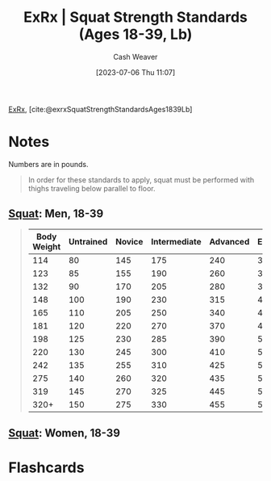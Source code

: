 :PROPERTIES:
:ROAM_REFS: [cite:@exrxSquatStrengthStandardsAges1839Lb]
:ID:       c4df15c4-fbdc-4de5-b072-cce83d5d76e3
:LAST_MODIFIED: [2023-07-06 Thu 11:08]
:END:
#+title:  ExRx | Squat Strength Standards (Ages 18-39, Lb)
#+hugo_custom_front_matter: :slug "c4df15c4-fbdc-4de5-b072-cce83d5d76e3"
#+author: Cash Weaver
#+date: [2023-07-06 Thu 11:07]
#+filetags: :reference:

[[id:f33704f3-8769-4e6e-8344-11b8a60a800a][ExRx]], [cite:@exrxSquatStrengthStandardsAges1839Lb]

* Notes
Numbers are in pounds.

#+begin_quote
In order for these standards to apply, squat must be performed with thighs traveling below parallel to floor.
#+end_quote

** [[https://exrx.net/WeightExercises/GluteusMaximus/BBSquat][Squat]]: Men, 18-39

#+begin_quote
| Body Weight | Untrained | Novice | Intermediate | Advanced | Elite | World Record |
|-------------+-----------+--------+--------------+----------+-------+--------------|
|         114 |        80 |    145 |          175 |      240 |   320 |          528 |
|         123 |        85 |    155 |          190 |      260 |   345 |          539 |
|         132 |        90 |    170 |          205 |      280 |   370 |          550 |
|         148 |       100 |    190 |          230 |      315 |   410 |          583 |
|         165 |       110 |    205 |          250 |      340 |   445 |          660 |
|         181 |       120 |    220 |          270 |      370 |   480 |          759 |
|         198 |       125 |    230 |          285 |      390 |   505 |          803 |
|         220 |       130 |    245 |          300 |      410 |   530 |          822 |
|         242 |       135 |    255 |          310 |      425 |   550 |          858 |
|         275 |       140 |    260 |          320 |      435 |   570 |          902 |
|         319 |       145 |    270 |          325 |      445 |   580 |          921 |
|        320+ |       150 |    275 |          330 |      455 |   595 |        1,080 |
#+end_quote

** [[https://exrx.net/WeightExercises/GluteusMaximus/BBSquat][Squat]]: Women, 18-39
* Flashcards
#+print_bibliography: